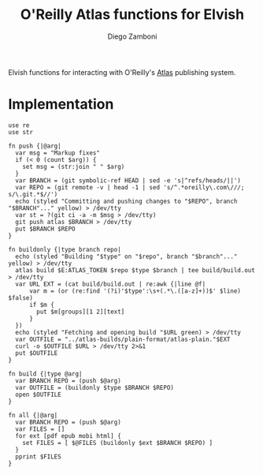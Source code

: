 #+title: O'Reilly Atlas functions for Elvish
#+author: Diego Zamboni
#+email: diego@zzamboni.org

#+name: module-summary
Elvish functions for interacting with O'Reilly's [[https://atlas.oreilly.com/][Atlas]] publishing system.

* Implementation
:PROPERTIES:
:header-args:elvish: :tangle (concat (file-name-sans-extension (buffer-file-name)) ".elv")
:header-args: :mkdirp yes :comments no
:END:

#+begin_src elvish
  use re
  use str

  fn push {|@arg|
    var msg = "Markup fixes"
    if (< 0 (count $arg)) {
      set msg = (str:join " " $arg)
    }
    var BRANCH = (git symbolic-ref HEAD | sed -e 's|^refs/heads/||')
    var REPO = (git remote -v | head -1 | sed 's/^.*oreilly\.com\///; s/\.git.*$//')
    echo (styled "Committing and pushing changes to "$REPO", branch "$BRANCH"..." yellow) > /dev/tty
    var st = ?(git ci -a -m $msg > /dev/tty)
    git push atlas $BRANCH > /dev/tty
    put $BRANCH $REPO
  }

  fn buildonly {|type branch repo|
    echo (styled "Building "$type" on "$repo", branch "$branch"..." yellow) > /dev/tty
    atlas build $E:ATLAS_TOKEN $repo $type $branch | tee build/build.out > /dev/tty
    var URL EXT = (cat build/build.out | re:awk {|line @f|
        var m = (or (re:find '(?i)'$type':\s+(.*\.([a-z]+))$' $line) $false)
        if $m {
          put $m[groups][1 2][text]
        }
    })
    echo (styled "Fetching and opening build "$URL green) > /dev/tty
    var OUTFILE = "../atlas-builds/plain-format/atlas-plain."$EXT
    curl -o $OUTFILE $URL > /dev/tty 2>&1
    put $OUTFILE
  }

  fn build {|type @arg|
    var BRANCH REPO = (push $@arg)
    var OUTFILE = (buildonly $type $BRANCH $REPO)
    open $OUTFILE
  }

  fn all {|@arg|
    var BRANCH REPO = (push $@arg)
    var FILES = []
    for ext [pdf epub mobi html] {
      set FILES = [ $@FILES (buildonly $ext $BRANCH $REPO) ]
    }
    pprint $FILES
  }
#+end_src
